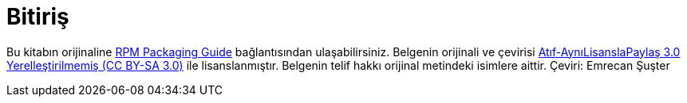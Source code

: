 [ekleme]
= Bitiriş

Bu kitabın orijinaline link:https://rpm-packaging-guide.github.io/[RPM Packaging Guide] bağlantısından ulaşabilirsiniz. 
Belgenin orijinali ve çevirisi link:https://creativecommons.org/licenses/by-sa/3.0/deed.tr[Atıf-AynıLisanslaPaylaş 3.0 Yerelleştirilmemiş (CC BY-SA 3.0)] ile lisanslanmıştır. 
Belgenin telif hakkı orijinal metindeki isimlere aittir. 
Çeviri: Emrecan Şuşter
